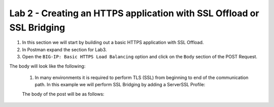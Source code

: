Lab 2 - Creating an HTTPS application with SSL Offload or SSL Bridging
----------------------------------------------------------------------

#. In this section we will start by building out a basic HTTPS application with SSL Offload.  
#. In Postman expand the section for Lab3.
#. Open the ``BIG-IP: Basic HTTPS Load Balancing`` option and click on the ``Body`` section of the POST Request.

The body will look like the following:

    .. code-block:: json
        :linenos:

        {
          "class": "AS3",
          "action": "deploy",
          "persist": true,
          "declaration": {
            "class": "ADC",
            "schemaVersion": "3.0.0",
            "id": "123abc",
            "label": "Sample 2",
            "remark": "HTTPS with predictive-node pool",
            "Sample_02": {
              "class": "Tenant",
              "A1": {
                "class": "Application",
                "template": "https",
                "serviceMain": {
                  "class": "Service_HTTPS",
                  "virtualAddresses": [
                    "10.1.10.45"
                  ],
                  "pool": "web_pool",
                  "serverTLS": "webtls"
                },
                "web_pool": {
                  "class": "Pool",
                  "loadBalancingMode": "predictive-node",
                  "monitors": [
                   "http"
                  ],
                  "members": [{
                    "servicePort": 80,
                    "shareNodes": true,
                    "serverAddresses": [
                      "10.1.10.31",
                      "10.1.10.32"
                    ]
                  }]
                },
                "webtls": {
                  "class": "TLS_Server",
                  "certificates": [{
                    "certificate": "webcert"
                  }]
                },
                "webcert": {
                  "class": "Certificate",
                  "remark": "in practice we recommend using a passphrase",
                  "certificate": "-----BEGIN CERTIFICATE-----\MIIC8jCCAdqgAwIBAgIJAKQOdKoHQWwwMA0GCSqGSIb3DQEBCwUAMDExLzAtBgNV\BAMMJmlwLTEwLTEtMS00LnVzLXdlc3QtMi5jb21wdXRlLmludGVybmFsMB4XDTE3\MDMyNzE0MzY1MVoXDTI3MDMyNTE0MzY1MVowMTEvMC0GA1UEAwwmaXAtMTAtMS0x\LTQudXMtd2VzdC0yLmNvbXB1dGUuaW50ZXJuYWwwggEiMA0GCSqGSIb3DQEBAQUA\A4IBDwAwggEKAoIBAQCfZmtyGhTH2nXpzczMwOPLQx6lcoqla/h2F/TZd+hSEtra\I+GSAYpqrrT4w03u9pI3u3xpW4DUCYUijyLw9WfkjEgb9/gommkXA5oyrLAJPgFe\KHUTrK21gsc6Aw6X4ewArxMjcgtPkKWqih9rupwS6/iPjqHQBJ5d6Io120V6KaSv\GhbARcyhMkMH+wp9qG7Ica1CFVqZz51XWyaq/tvuR71tCXRtaryvQ8J4LCtYssoY\YEklfU5sTX1CFRtN15bBr/KLH/1lhZu6InEOImltDxJ7xNXh1g/EI3RZfLjmXnIf\REq+ype4CaI04KIBNthpA72i0WTb/vQI5WSC1UV/AgMBAAGjDTALMAkGA1UdEwQC\MAAwDQYJKoZIhvcNAQELBQADggEBADX+1PFBVJu260HbshB/yJV6NUL+m4+S1ux1\EwEve39UHW3z/UUJu9V3Gli9DxF/5J5CY7TPl9w+Vj5/budrm4A45p5aoXDU4J3e\ZYcYcAJmvwGzFleuMImO3cLOIoAvGt2ztQ6yo9xNICutz/fmxZbhwBK08dSluShS\B/3lqfQgBEIjtXqTepbcycPmxx0adnEVD5ObDUKPE0nvm8wSg17+E/DNHdKsbbcR\3uqbq19PSafrZ5YQfzkCqJb7weLc9O5tfagunDwFVDsArbvgTrHJ6io8o2HhdjS8\Sem0nZlzapnhxzqa0jz9fRKJhYidyHt6B+/Vj8Owocvc023CIrY=\-----END CERTIFICATE-----",
                  "privateKey": "-----BEGIN PRIVATE KEY-----\MIIEvAIBADANBgkqhkiG9w0BAQEFAASCBKYwggSiAgEAAoIBAQCfZmtyGhTH2nXp\zczMwOPLQx6lcoqla/h2F/TZd+hSEtraI+GSAYpqrrT4w03u9pI3u3xpW4DUCYUi\jyLw9WfkjEgb9/gommkXA5oyrLAJPgFeKHUTrK21gsc6Aw6X4ewArxMjcgtPkKWq\ih9rupwS6/iPjqHQBJ5d6Io120V6KaSvGhbARcyhMkMH+wp9qG7Ica1CFVqZz51X\Wyaq/tvuR71tCXRtaryvQ8J4LCtYssoYYEklfU5sTX1CFRtN15bBr/KLH/1lhZu6\InEOImltDxJ7xNXh1g/EI3RZfLjmXnIfREq+ype4CaI04KIBNthpA72i0WTb/vQI\5WSC1UV/AgMBAAECggEARUO+IMDQkt+NKWGyQq72zVaHNKGHOcanGrniPbVrEG79\Bplc5ZMh0KXGIerMLLCcbPddYnLOklTos1G7fzVERf3nP7AK96nRTJzWHnsHq5xz\/7RY24nHmf4QEFdPuhQD93AcQuTFoXdbZbXLXYajV12OjuMN0VSQdIIdvLVhhWlv\ZLlvUICsFMN4czkSgE22B4hW6pkFVQk+tidI9cI1TtFdBDlLfVOR7+qw/Ve+qqK6\zzKTlKWYVx0TBQvtwylUPC4tKoHNLo3lMeoh5kmkFeBz7R7o3cu4gy62lEO5vdz4\8J8oJ260ravtL0TbIY6uworWZy41ECePp0+h0blngQKBgQDR1Q4eILv67e9VFv9z\rR2BH2ZGvHPPBl+MD/LkrtaEuwNy+VjxsDO6vtAhT3As6s+7n1JL6E4aTZmhRXGk\Vc8Dl4k38pi2O3ciIRzbYcMFij+JYYm0Qseb3x7Iv04r9kFAU2j10qwNNeOjDDcG\t1LPvaqYqy6qmLMBvBpFFcxP4QKBgQDCeLz0PKe2bnXspAB7WUBioxu0BSe4uFxr\QA3QflTdUBSqn8nmOmjej8YpeVg6vqKW7rs50QgJcywVEYV4BROHhNCLYJsOtSqv\m5Syj7yNjBN/RZs1yYRfcdEuY6GmlFNt5y8EGjWNix1Ji1kFpb7+pOW/fq/U+eI3\Bmm0GSvBXwKBgBCC6GJ8hu4+7NdQQPe0Rp8TfnPQfnhq8vfNhXpzO5QkNyhD8LjL\+bYXL79/Rb9zFreX2Nz6QbMWKiGjmkapLeoFcZnCcDvewAgifOfScIsuDsPbtf9G\RfjA/OYlD5yr+wR5y8eUNU+wzuHUozvXDyAjt5nd1oU8ENHxIEwRZAthAoGAY1md\ZsUqBShPdHKgkGObYgjkGUbc8SC2jlAt/orbviiwNi7lzYmfk7wtx3hnm7NSivsx\iSsCCRnetnC6GAO34271v46+CHiDcy1vfP2znTinqUidL5Bg4QXbkPBzYA+8w5Ps\0BK3szUT5EOdWiY/+gWyHe+R0qNKb0QGcmy9js8CgYAnUL3zFfz2cBso1qjez/Hm\zIhPzJzrg+d0Ll81jfQdRtCb9eZnfmCrxZxdXqYGHUyd3GmyNBaQbA8GRZ8usv3Y\IcWf6BQBO1AJqMD+abIKfX8PfQyt41Sq6g3ia2JmasJThnYbEKXh4Jc3ENGsl9HV\cxOPnHqORl4dqV9TFTY5NA==\-----END PRIVATE KEY-----",
                  "passphrase": {
                    "ciphertext": "ZjVmNQ==",
                    "protected": "eyJhbGciOiJkaXIiLCJlbmMiOiJub25lIn0"
                  }
                }
              }
            }
          }
        }

 #. In many environments it is required to perform TLS (SSL) from beginning to end of the communication path.  In this example we will perform SSL Bridging by adding a ServerSSL Profile:

 The body of the post will be as follows:

    .. code-block:: json
        :linenos:

        {
        "class": "AS3",
        "action": "deploy",
        "persist": true,
        "declaration": {
            "class": "ADC",
            "schemaVersion": "3.0.0",
            "id": "123abc",
            "label": "Sample 3",
            "remark": "HTTPS with sslbridging",
            "Sample_03": {
            "class": "Tenant",
            "A1": {
                "class": "Application",
                "template": "https",
                "serviceMain": {
                "class": "Service_HTTPS",
                "virtualAddresses": [
                    "10.1.10.46"
                ],
                "pool": "web_pool",
                "clientTLS": {
                    "bigip": "/Common/serverssl"
                },
                "serverTLS": "webtls"
                },
                "web_pool": {
                "class": "Pool",
                "loadBalancingMode": "predictive-node",
                "monitors": [
                "https"
                ],
                "members": [{
                    "servicePort": 443,
                    "shareNodes": true,
                    "serverAddresses": [
                    "10.1.10.31",
                    "10.1.10.32"
                    ]
                }]
                },
                "webtls": {
                "class": "TLS_Server",
                "certificates": [{
                    "certificate": "webcert"
                }]
                },
                "webcert": {
                "class": "Certificate",
                "remark": "in practice we recommend using a passphrase",
                "certificate": "-----BEGIN CERTIFICATE-----\MIIC8jCCAdqgAwIBAgIJAKQOdKoHQWwwMA0GCSqGSIb3DQEBCwUAMDExLzAtBgNV\BAMMJmlwLTEwLTEtMS00LnVzLXdlc3QtMi5jb21wdXRlLmludGVybmFsMB4XDTE3\MDMyNzE0MzY1MVoXDTI3MDMyNTE0MzY1MVowMTEvMC0GA1UEAwwmaXAtMTAtMS0x\LTQudXMtd2VzdC0yLmNvbXB1dGUuaW50ZXJuYWwwggEiMA0GCSqGSIb3DQEBAQUA\A4IBDwAwggEKAoIBAQCfZmtyGhTH2nXpzczMwOPLQx6lcoqla/h2F/TZd+hSEtra\I+GSAYpqrrT4w03u9pI3u3xpW4DUCYUijyLw9WfkjEgb9/gommkXA5oyrLAJPgFe\KHUTrK21gsc6Aw6X4ewArxMjcgtPkKWqih9rupwS6/iPjqHQBJ5d6Io120V6KaSv\GhbARcyhMkMH+wp9qG7Ica1CFVqZz51XWyaq/tvuR71tCXRtaryvQ8J4LCtYssoY\YEklfU5sTX1CFRtN15bBr/KLH/1lhZu6InEOImltDxJ7xNXh1g/EI3RZfLjmXnIf\REq+ype4CaI04KIBNthpA72i0WTb/vQI5WSC1UV/AgMBAAGjDTALMAkGA1UdEwQC\MAAwDQYJKoZIhvcNAQELBQADggEBADX+1PFBVJu260HbshB/yJV6NUL+m4+S1ux1\EwEve39UHW3z/UUJu9V3Gli9DxF/5J5CY7TPl9w+Vj5/budrm4A45p5aoXDU4J3e\ZYcYcAJmvwGzFleuMImO3cLOIoAvGt2ztQ6yo9xNICutz/fmxZbhwBK08dSluShS\B/3lqfQgBEIjtXqTepbcycPmxx0adnEVD5ObDUKPE0nvm8wSg17+E/DNHdKsbbcR\3uqbq19PSafrZ5YQfzkCqJb7weLc9O5tfagunDwFVDsArbvgTrHJ6io8o2HhdjS8\Sem0nZlzapnhxzqa0jz9fRKJhYidyHt6B+/Vj8Owocvc023CIrY=\-----END CERTIFICATE-----",
                "privateKey": "-----BEGIN PRIVATE KEY-----\MIIEvAIBADANBgkqhkiG9w0BAQEFAASCBKYwggSiAgEAAoIBAQCfZmtyGhTH2nXp\zczMwOPLQx6lcoqla/h2F/TZd+hSEtraI+GSAYpqrrT4w03u9pI3u3xpW4DUCYUi\jyLw9WfkjEgb9/gommkXA5oyrLAJPgFeKHUTrK21gsc6Aw6X4ewArxMjcgtPkKWq\ih9rupwS6/iPjqHQBJ5d6Io120V6KaSvGhbARcyhMkMH+wp9qG7Ica1CFVqZz51X\Wyaq/tvuR71tCXRtaryvQ8J4LCtYssoYYEklfU5sTX1CFRtN15bBr/KLH/1lhZu6\InEOImltDxJ7xNXh1g/EI3RZfLjmXnIfREq+ype4CaI04KIBNthpA72i0WTb/vQI\5WSC1UV/AgMBAAECggEARUO+IMDQkt+NKWGyQq72zVaHNKGHOcanGrniPbVrEG79\Bplc5ZMh0KXGIerMLLCcbPddYnLOklTos1G7fzVERf3nP7AK96nRTJzWHnsHq5xz\/7RY24nHmf4QEFdPuhQD93AcQuTFoXdbZbXLXYajV12OjuMN0VSQdIIdvLVhhWlv\ZLlvUICsFMN4czkSgE22B4hW6pkFVQk+tidI9cI1TtFdBDlLfVOR7+qw/Ve+qqK6\zzKTlKWYVx0TBQvtwylUPC4tKoHNLo3lMeoh5kmkFeBz7R7o3cu4gy62lEO5vdz4\8J8oJ260ravtL0TbIY6uworWZy41ECePp0+h0blngQKBgQDR1Q4eILv67e9VFv9z\rR2BH2ZGvHPPBl+MD/LkrtaEuwNy+VjxsDO6vtAhT3As6s+7n1JL6E4aTZmhRXGk\Vc8Dl4k38pi2O3ciIRzbYcMFij+JYYm0Qseb3x7Iv04r9kFAU2j10qwNNeOjDDcG\t1LPvaqYqy6qmLMBvBpFFcxP4QKBgQDCeLz0PKe2bnXspAB7WUBioxu0BSe4uFxr\QA3QflTdUBSqn8nmOmjej8YpeVg6vqKW7rs50QgJcywVEYV4BROHhNCLYJsOtSqv\m5Syj7yNjBN/RZs1yYRfcdEuY6GmlFNt5y8EGjWNix1Ji1kFpb7+pOW/fq/U+eI3\Bmm0GSvBXwKBgBCC6GJ8hu4+7NdQQPe0Rp8TfnPQfnhq8vfNhXpzO5QkNyhD8LjL\+bYXL79/Rb9zFreX2Nz6QbMWKiGjmkapLeoFcZnCcDvewAgifOfScIsuDsPbtf9G\RfjA/OYlD5yr+wR5y8eUNU+wzuHUozvXDyAjt5nd1oU8ENHxIEwRZAthAoGAY1md\ZsUqBShPdHKgkGObYgjkGUbc8SC2jlAt/orbviiwNi7lzYmfk7wtx3hnm7NSivsx\iSsCCRnetnC6GAO34271v46+CHiDcy1vfP2znTinqUidL5Bg4QXbkPBzYA+8w5Ps\0BK3szUT5EOdWiY/+gWyHe+R0qNKb0QGcmy9js8CgYAnUL3zFfz2cBso1qjez/Hm\zIhPzJzrg+d0Ll81jfQdRtCb9eZnfmCrxZxdXqYGHUyd3GmyNBaQbA8GRZ8usv3Y\IcWf6BQBO1AJqMD+abIKfX8PfQyt41Sq6g3ia2JmasJThnYbEKXh4Jc3ENGsl9HV\cxOPnHqORl4dqV9TFTY5NA==\-----END PRIVATE KEY-----",
                "passphrase": {
                    "ciphertext": "ZjVmNQ==",
                    "protected": "eyJhbGciOiJkaXIiLCJlbmMiOiJub25lIn0"
                }
                }
            }
            }
        }
        }